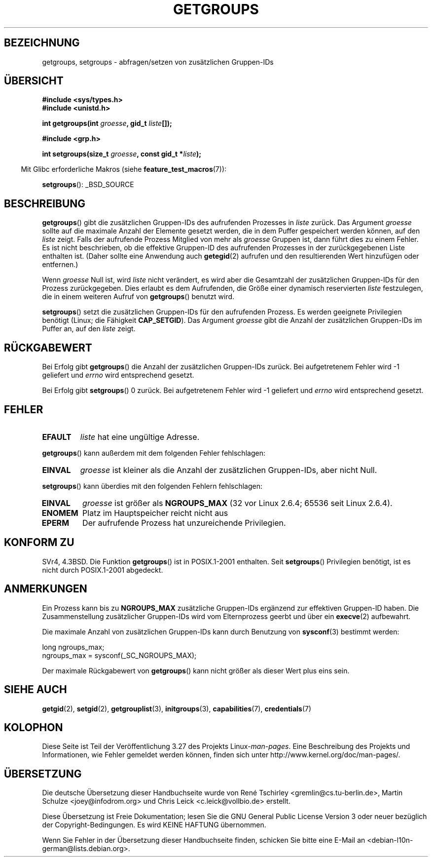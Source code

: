 .\" Hey Emacs! This file is -*- nroff -*- source.
.\"
.\" Copyright 1993 Rickard E. Faith (faith@cs.unc.edu)
.\"
.\" Permission is granted to make and distribute verbatim copies of this
.\" manual provided the copyright notice and this permission notice are
.\" preserved on all copies.
.\"
.\" Permission is granted to copy and distribute modified versions of this
.\" manual under the conditions for verbatim copying, provided that the
.\" entire resulting derived work is distributed under the terms of a
.\" permission notice identical to this one.
.\"
.\" Since the Linux kernel and libraries are constantly changing, this
.\" manual page may be incorrect or out-of-date.  The author(s) assume no
.\" responsibility for errors or omissions, or for damages resulting from
.\" the use of the information contained herein.  The author(s) may not
.\" have taken the same level of care in the production of this manual,
.\" which is licensed free of charge, as they might when working
.\" professionally.
.\"
.\" Formatted or processed versions of this manual, if unaccompanied by
.\" the source, must acknowledge the copyright and authors of this work.
.\"
.\" Modified Thu Oct 31 12:04:29 1996 by Eric S. Raymond <esr@thyrsus.com>
.\" Modified, 27 May 2004, Michael Kerrisk <mtk.manpages@gmail.com>
.\"     Added notes on capability requirements
.\" 2008-05-03, mtk, expanded and rewrote parts of DESCRIPTION and RETURN
.\"     VALUE, made style of page more consistent with man-pages style.
.\"
.\"*******************************************************************
.\"
.\" This file was generated with po4a. Translate the source file.
.\"
.\"*******************************************************************
.TH GETGROUPS 2 "3. Juni 2008" Linux Linux\-Programmierhandbuch
.SH BEZEICHNUNG
getgroups, setgroups \- abfragen/setzen von zusätzlichen Gruppen\-IDs
.SH ÜBERSICHT
\fB#include <sys/types.h>\fP
.br
\fB#include <unistd.h>\fP
.sp
\fBint getgroups(int \fP\fIgroesse\fP\fB, gid_t \fP\fIliste\fP\fB[]);\fP
.sp
\fB#include <grp.h>\fP
.sp
\fBint setgroups(size_t \fP\fIgroesse\fP\fB, const gid_t *\fP\fIliste\fP\fB);\fP
.sp
.in -4n
Mit Glibc erforderliche Makros (siehe \fBfeature_test_macros\fP(7)):
.in
.sp
\fBsetgroups\fP(): _BSD_SOURCE
.SH BESCHREIBUNG
.PP
\fBgetgroups\fP() gibt die zusätzlichen Gruppen\-IDs des aufrufenden Prozesses
in \fIliste\fP zurück. Das Argument \fIgroesse\fP sollte auf die maximale Anzahl
der Elemente gesetzt werden, die in dem Puffer gespeichert werden können,
auf den \fIliste\fP zeigt. Falls der aufrufende Prozess Mitglied von mehr als
\fIgroesse\fP Gruppen ist, dann führt dies zu einem Fehler. Es ist nicht
beschrieben, ob die effektive Gruppen\-ID des aufrufenden Prozesses in der
zurückgegebenen Liste enthalten ist. (Daher sollte eine Anwendung auch
\fBgetegid\fP(2) aufrufen und den resultierenden Wert hinzufügen oder
entfernen.)

Wenn \fIgroesse\fP Null ist, wird \fIliste\fP nicht verändert, es wird aber die
Gesamtzahl der zusätzlichen Gruppen\-IDs für den Prozess zurückgegeben. Dies
erlaubt es dem Aufrufenden, die Größe einer dynamisch reservierten \fIliste\fP
festzulegen, die in einem weiteren Aufruf von \fBgetgroups\fP() benutzt wird.
.PP
\fBsetgroups\fP() setzt die zusätzlichen Gruppen\-IDs für den aufrufenden
Prozess. Es werden geeignete Privilegien benötigt (Linux; die Fähigkeit
\fBCAP_SETGID\fP). Das Argument \fIgroesse\fP gibt die Anzahl der zusätzlichen
Gruppen\-IDs im Puffer an, auf den \fIliste\fP zeigt.
.SH RÜCKGABEWERT
Bei Erfolg gibt \fBgetgroups\fP() die Anzahl der zusätzlichen Gruppen\-IDs
zurück. Bei aufgetretenem Fehler wird \-1 geliefert und \fIerrno\fP wird
entsprechend gesetzt.

Bei Erfolg gibt \fBsetgroups\fP() 0 zurück. Bei aufgetretenem Fehler wird \-1
geliefert und \fIerrno\fP wird entsprechend gesetzt.
.SH FEHLER
.TP 
\fBEFAULT\fP
\fIliste\fP hat eine ungültige Adresse.
.PP
\fBgetgroups\fP() kann außerdem mit dem folgenden Fehler fehlschlagen:
.TP 
\fBEINVAL\fP
\fIgroesse\fP ist kleiner als die Anzahl der zusätzlichen Gruppen\-IDs, aber
nicht Null.
.PP
\fBsetgroups\fP() kann überdies mit den folgenden Fehlern fehlschlagen:
.TP 
\fBEINVAL\fP
\fIgroesse\fP ist größer als \fBNGROUPS_MAX\fP (32 vor Linux 2.6.4; 65536 seit
Linux 2.6.4).
.TP 
\fBENOMEM\fP
Platz im Hauptspeicher reicht nicht aus
.TP 
\fBEPERM\fP
Der aufrufende Prozess hat unzureichende Privilegien.
.SH "KONFORM ZU"
SVr4, 4.3BSD. Die Funktion \fBgetgroups\fP() ist in POSIX.1\-2001
enthalten. Seit \fBsetgroups\fP() Privilegien benötigt, ist es nicht durch
POSIX.1\-2001 abgedeckt.
.SH ANMERKUNGEN
Ein Prozess kann bis zu \fBNGROUPS_MAX\fP zusätzliche Gruppen\-IDs ergänzend zur
effektiven Gruppen\-ID haben. Die Zusammenstellung zusätzlicher Gruppen\-IDs
wird vom Elternprozess geerbt und über ein \fBexecve\fP(2) aufbewahrt.

Die maximale Anzahl von zusätzlichen Gruppen\-IDs kann durch Benutzung von
\fBsysconf\fP(3) bestimmt werden:
.nf

    long ngroups_max;
    ngroups_max = sysconf(_SC_NGROUPS_MAX);

.fi
Der maximale Rückgabewert von \fBgetgroups\fP() kann nicht größer als dieser
Wert plus eins sein.
.SH "SIEHE AUCH"
\fBgetgid\fP(2), \fBsetgid\fP(2), \fBgetgrouplist\fP(3), \fBinitgroups\fP(3),
\fBcapabilities\fP(7), \fBcredentials\fP(7)
.SH KOLOPHON
Diese Seite ist Teil der Veröffentlichung 3.27 des Projekts
Linux\-\fIman\-pages\fP. Eine Beschreibung des Projekts und Informationen, wie
Fehler gemeldet werden können, finden sich unter
http://www.kernel.org/doc/man\-pages/.

.SH ÜBERSETZUNG
Die deutsche Übersetzung dieser Handbuchseite wurde von
René Tschirley <gremlin@cs.tu-berlin.de>,
Martin Schulze <joey@infodrom.org>
und
Chris Leick <c.leick@vollbio.de>
erstellt.

Diese Übersetzung ist Freie Dokumentation; lesen Sie die
GNU General Public License Version 3 oder neuer bezüglich der
Copyright-Bedingungen. Es wird KEINE HAFTUNG übernommen.

Wenn Sie Fehler in der Übersetzung dieser Handbuchseite finden,
schicken Sie bitte eine E-Mail an <debian-l10n-german@lists.debian.org>.
